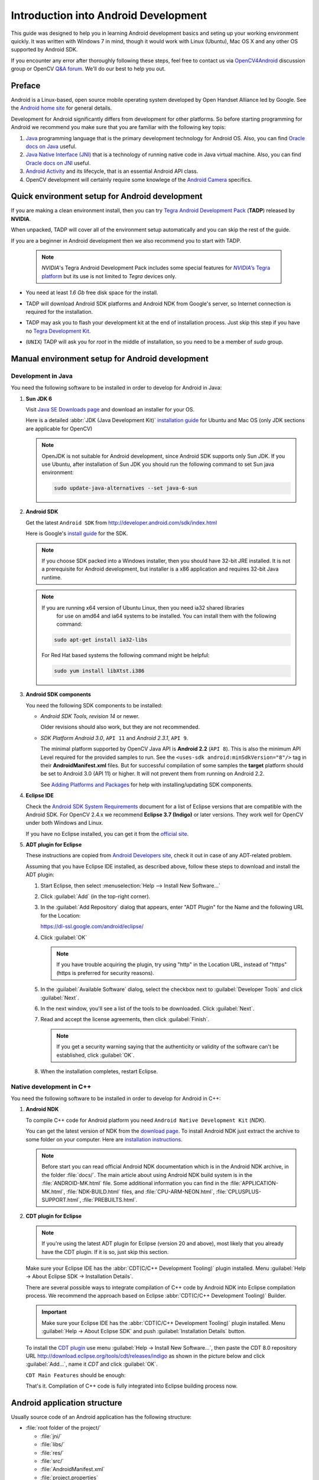 
.. _Android_Dev_Intro:


Introduction into Android Development
*************************************

This guide was designed to help you in learning Android development basics and seting up your
working environment quickly. It was written with Windows 7 in mind, though it would work with Linux
(Ubuntu), Mac OS X and any other OS supported by Android SDK.

If you encounter any error after thoroughly following these steps, feel free to contact us via
`OpenCV4Android <https://groups.google.com/group/android-opencv/>`_ discussion group or
OpenCV `Q&A forum <http://answers.opencv.org>`_. We'll do our best to help you out.

Preface
=======
Android is a Linux-based, open source mobile operating system developed by Open Handset Alliance
led by Google. See the `Android home site <http://www.android.com/about/>`_ for general details.

Development for Android significantly differs from development for other platforms.
So before starting programming for Android we recommend you make sure that you are familiar with the
following key topis:

#. `Java <http://en.wikipedia.org/wiki/Java_(programming_language)>`_ programming language that is
   the primary development technology for Android OS. Also, you can find
   `Oracle docs on Java <http://docs.oracle.com/javase/>`_ useful.
#. `Java Native Interface (JNI) <http://en.wikipedia.org/wiki/Java_Native_Interface>`_ that is a
   technology of running native code in Java virtual machine. Also, you can find
   `Oracle docs on JNI <http://docs.oracle.com/javase/7/docs/technotes/guides/jni/>`_ useful.
#. `Android Activity <http://developer.android.com/training/basics/activity-lifecycle/starting.html>`_
   and its lifecycle, that is an essential Android API class.
#. OpenCV development will certainly require some knowlege of the
   `Android Camera <http://developer.android.com/guide/topics/media/camera.html>`_ specifics.


Quick environment setup for Android development
===============================================

If you are making a clean environment install, then you can try
`Tegra Android Development Pack <http://developer.nvidia.com/mobile/tegra-android-development-pack>`_
(**TADP**) released by **NVIDIA**.

When unpacked, TADP will cover all of the environment setup automatically and you can skip the rest of the guide.

If you are a beginner in Android development then we also recommend you to start with TADP.

  .. note:: *NVIDIA*\ 's Tegra Android Development Pack includes some special features for
            |Nvidia_Tegra_Platform|_ but its use is not limited to *Tegra* devices only.

* You need at least *1.6 Gb* free disk space for the install.

* TADP will download Android SDK platforms and Android NDK from Google's server, so Internet
  connection is required for the installation.

* TADP may ask you to flash your development kit at the end of installation process. Just skip
  this step if you have no |Tegra_Development_Kit|_\ .

* (``UNIX``) TADP will ask you for *root* in the middle of installation, so you need to be a
  member of *sudo* group.

     ..

.. |Nvidia_Tegra_Platform| replace:: *NVIDIA*\ ’s Tegra platform
.. _Nvidia_Tegra_Platform: http://www.nvidia.com/object/tegra-3-processor.html
.. |Tegra_Development_Kit| replace:: Tegra Development Kit
.. _Tegra_Development_Kit: http://developer.nvidia.com/mobile/tegra-hardware-sales-inquiries

.. _Android_Environment_Setup_Lite:


Manual environment setup for Android development
================================================

Development in Java
-------------------

You need the following software to be installed in order to develop for Android in Java:

#. **Sun JDK 6**

   Visit `Java SE Downloads page <http://www.oracle.com/technetwork/java/javase/downloads/>`_
   and download an installer for your OS.

   Here is a detailed :abbr:`JDK (Java Development Kit)`
   `installation guide <http://source.android.com/source/initializing.html#installing-the-jdk>`_
   for Ubuntu and Mac OS (only JDK sections are applicable for OpenCV)

   .. note:: OpenJDK is not suitable for Android development, since Android SDK supports only Sun JDK.
        If you use Ubuntu, after installation of Sun JDK you should run the following command to set
        Sun java environment:

        .. code-block:: bash

           sudo update-java-alternatives --set java-6-sun

   .. TODO: Add a note on Sun/Oracle Java installation on Ubuntu 12.

#. **Android SDK**

   Get the latest ``Android SDK`` from http://developer.android.com/sdk/index.html

   Here is Google's `install guide <http://developer.android.com/sdk/installing.html>`_ for the SDK.

   .. note:: If you choose SDK packed into a Windows installer, then you should have 32-bit JRE
             installed. It is not a prerequisite for Android development, but installer is a x86
             application and requires 32-bit Java runtime.

   .. note:: If you are running x64 version of Ubuntu Linux, then you need ia32 shared libraries
             for use on amd64 and ia64 systems to be installed. You can install them with the
             following command:

      .. code-block:: bash

         sudo apt-get install ia32-libs

      For Red Hat based systems the following command might be helpful:

      .. code-block:: bash

         sudo yum install libXtst.i386

#. **Android SDK components**

   You need the following SDK components to be installed:

   * *Android SDK Tools, revision 14* or newer.

     Older revisions should also work, but they are not recommended.

   * *SDK Platform Android 3.0*, ``API 11`` and *Android 2.3.1*, ``API 9``.

     The minimal platform supported by OpenCV Java API is **Android 2.2** (``API 8``). This is also
     the minimum API Level required for the provided samples to run.
     See the ``<uses-sdk android:minSdkVersion="8"/>`` tag in their **AndroidManifest.xml** files.
     But for successful compilation of some samples the **target** platform should be set to
     Android 3.0 (API 11) or higher. It will not prevent them from running on  Android 2.2.

     .. image:: images/android_sdk_and_avd_manager.png
        :height: 500px
        :alt: Android SDK Manager
        :align: center

     See `Adding Platforms and Packages <http://developer.android.com/sdk/installing/adding-packages.html>`_
     for help with installing/updating SDK components.

#. **Eclipse IDE**

   Check the `Android SDK System Requirements <http://developer.android.com/sdk/requirements.html>`_
   document for a list of Eclipse versions that are compatible with the Android SDK.
   For OpenCV 2.4.x we recommend **Eclipse 3.7 (Indigo)** or later versions. They work well for
   OpenCV under both Windows and Linux.

   If you have no Eclipse installed, you can get it from the `official site <http://www.eclipse.org/downloads/>`_.

#. **ADT plugin for Eclipse**

   These instructions are copied from
   `Android Developers site <http://developer.android.com/sdk/installing/installing-adt.html>`_,
   check it out in case of any ADT-related problem.

   Assuming that you have Eclipse IDE installed, as described above, follow these steps to download
   and install the ADT plugin:

   #. Start Eclipse, then select :menuselection:`Help --> Install New Software...`
   #. Click :guilabel:`Add` (in the top-right corner).
   #. In the :guilabel:`Add Repository` dialog that appears, enter "ADT Plugin" for the Name and the
      following URL for the Location:

      https://dl-ssl.google.com/android/eclipse/

   #. Click :guilabel:`OK`

      .. note:: If you have trouble acquiring the plugin, try using "http" in the Location URL,
                instead of "https" (https is preferred for security reasons).

   #. In the :guilabel:`Available Software` dialog, select the checkbox next to
      :guilabel:`Developer Tools` and click :guilabel:`Next`.
   #. In the next window, you'll see a list of the tools to be downloaded. Click :guilabel:`Next`.

      .. TODO: Here we need user to check the presence of CDT plugin.

   #. Read and accept the license agreements, then click :guilabel:`Finish`.

      .. note:: If you get a security warning saying that the authenticity or validity of the software
                can't be established, click :guilabel:`OK`.

   #. When the installation completes, restart Eclipse.

Native development in C++
-------------------------

You need the following software to be installed in order to develop for Android in C++:

#. **Android NDK**

   To compile C++ code for Android platform you need ``Android Native Development Kit`` (*NDK*).

   You can get the latest version of NDK from the
   `download page <http://developer.android.com/tools/sdk/ndk/index.html>`_.
   To install Android NDK just extract the archive to some folder on your computer. Here are
   `installation instructions <http://developer.android.com/tools/sdk/ndk/index.html#Installing>`_.

   .. note:: Before start you can read official Android NDK documentation which is in the Android
             NDK archive, in the folder :file:`docs/`.
             The main article about using Android NDK build system is in the :file:`ANDROID-MK.html` file.
             Some additional information you can find in the :file:`APPLICATION-MK.html`,
             :file:`NDK-BUILD.html` files, and :file:`CPU-ARM-NEON.html`, :file:`CPLUSPLUS-SUPPORT.html`,
             :file:`PREBUILTS.html`.

#. **CDT plugin for Eclipse**

   .. note:: If you're using the latest ADT plugin for Eclipse (version 20 and above), most likely
             that you already have the CDT plugin. If it is so, just skip this section.

   Make sure your Eclipse IDE has the :abbr:`CDT(C/C++ Development Tooling)` plugin
   installed. Menu :guilabel:`Help -> About Eclipse SDK -> Installation Details`.

   .. image:: images/eclipse_inst_details.png
     :alt: Eclipse About
     :align: center

   There are several possible ways to integrate compilation of C++ code by Android NDK into Eclipse
   compilation process.
   We recommend the approach based on Eclipse :abbr:`CDT(C/C++ Development Tooling)` Builder.

   .. important:: Make sure your Eclipse IDE has the :abbr:`CDT(C/C++ Development Tooling)` plugin
                  installed. Menu :guilabel:`Help -> About Eclipse SDK` and push
                  :guilabel:`Installation Details` button.

   .. image:: images/eclipse_inst_details.png
     :alt: Configure builders
     :align: center

   To install the `CDT plugin <http://eclipse.org/cdt/>`_ use menu
   :guilabel:`Help -> Install New Software...`, then paste the CDT 8.0 repository URL
   http://download.eclipse.org/tools/cdt/releases/indigo as shown in the picture below and click
   :guilabel:`Add...`, name it *CDT* and click :guilabel:`OK`.

   .. image:: images/eclipse_inst_cdt.png
     :alt: Configure builders
     :align: center

   ``CDT Main Features`` should be enough:

   .. image:: images/eclipse_inst_cdt_2.png
     :alt: Configure builders
     :align: center

   That's it. Compilation of C++ code is fully integrated into Eclipse building process now.


Android application structure
=============================

Usually source code of an Android application has the following structure:

+ :file:`root folder of the project/`

  - :file:`jni/`

  - :file:`libs/`

  - :file:`res/`

  - :file:`src/`

  - :file:`AndroidManifest.xml`

  - :file:`project.properties`

  - :file:`... other files ...`

Where:

* the :file:`src` folder contains Java code of the application,

* the :file:`res` folder contains resources of the application (images, xml files describing UI
  layout, etc),

* the :file:`libs` folder will contain native libraries after a successful build,

* and the :file:`jni` folder contains C/C++ application source code and NDK's build scripts
  :file:`Android.mk` and :file:`Application.mk` producing the native libraries,

* :file:`AndroidManifest.xml` file presents essential information about application to the Android
  system (name of the Application, name of main application's package, components of the
  application, required permissions, etc).

  It can be created using Eclipse wizard or :command:`android` tool from Android SDK.

* :file:`project.properties` is a text file containing information about target Android platform
  and other build details. This file is generated by Eclipse or can be created with
  :command:`android` tool included in Android SDK.

.. note:: Both :file:`AndroidManifest.xml` and :file:`project.properties` files are required to
          compile the C++ part of the application, since Android NDK build system relies on them.
          If any of these files does not exist, compile the Java part of the project before the C++ part.


:file:`Android.mk` and :file:`Application.mk` scripts
==================================================================

The script :file:`Android.mk` usually has the following structure:

.. code-block:: make
   :linenos:

   LOCAL_PATH := $(call my-dir)

   include $(CLEAR_VARS)
   LOCAL_MODULE    := <module_name>
   LOCAL_SRC_FILES := <list of .c and .cpp project files>
   <some variable name> := <some variable value>
   ...
   <some variable name> := <some variable value>

   include $(BUILD_SHARED_LIBRARY)

This is the minimal file :file:`Android.mk`, which builds C++ source code of an Android application.
Note that the first two lines and the last line are mandatory for any :file:`Android.mk`.

Usually the file :file:`Application.mk` is optional, but in case of project using OpenCV, when STL
and exceptions are used in C++, it also should be created. Example of the file :file:`Application.mk`:

.. code-block:: make
   :linenos:

   APP_STL := gnustl_static
   APP_CPPFLAGS := -frtti -fexceptions
   APP_ABI := armeabi-v7a


.. _NDK_build_cli:

Building application native part from command line
==================================================

Here is the standard way to compile C++ part of an Android application:

#. Open console and go to the root folder of an Android application

   .. code-block:: bash

        cd <root folder of the project>/

#. Run the following command

   .. code-block:: bash

        <path_where_NDK_is_placed>/ndk-build

   .. note:: On Windows we recommend to use ``ndk-build.cmd`` in standard Windows console (``cmd.exe``)
            rather than the similar ``bash`` script in ``Cygwin`` shell.

   .. image:: images/ndk_build.png
      :alt: NDK build
      :align: center

#.   After executing this command the C++ part of the source code is compiled.

After that the Java part of the application can be (re)compiled (using either *Eclipse* or *Ant* build tool).

.. note:: Some parameters can be set for the :command:`ndk-build`:

    **Example 1**: Verbose compilation

    .. code-block:: bash

        <path_where_NDK_is_placed>/ndk-build V=1

    **Example 2**: Rebuild all

    .. code-block:: bash

        <path_where_NDK_is_placed>/ndk-build -B

.. _CDT_Builder:

Building application native part from *Eclipse* (CDT Builder)
=============================================================

There are several possible ways to integrate compilation of native C++ code by Android NDK into
Eclipse build process. We recommend the approach based on Eclipse
:abbr:`CDT(C/C++ Development Tooling)` Builder.

.. important:: OpenCV for Android package since version 2.4.2 contains sample projects
               pre-configured CDT Builders. For your own projects follow the steps below.

#. Define the ``NDKROOT`` environment variable containing the path to Android NDK in your system
   (e.g. ``"X:\\Apps\\android-ndk-r8"`` or ``"/opt/android-ndk-r8"``).

   **On Windows** an environment variable can be set via
   :guilabel:`My Computer -> Properties -> Advanced -> Environment variables` and restarting Eclipse.
   On Windows 7 it's also possible to use `setx <http://ss64.com/nt/setx.html>`_ command in a console session.

   **On Linux** and **MacOS** an environment variable can be set via appending a
   ``"export VAR_NAME=VAR_VALUE"`` line to the :file:`"~/.bashrc"` file and logging off and then on.

#. Open Eclipse and load the Android app project to configure.

#. Add C/C++ Nature to the project via Eclipse menu :guilabel:`New -> Other -> C/C++ -> Convert to a C/C++ Project`.

   .. image:: images/eclipse_cdt_cfg1.png
      :alt: Configure CDT
      :align: center

   And:

   .. image:: images/eclipse_cdt_cfg2.png
      :alt: Configure CDT
      :align: center

#. Select the project(s) to convert. Specify "Project type" = ``Makefile project``,
   "Toolchains" = ``Other Toolchain``.

     .. image:: images/eclipse_cdt_cfg3.png
        :alt: Configure CDT
        :align: center

#. Open :guilabel:`Project Properties -> C/C++ Build`, uncheck ``Use default build command``,
   replace "Build command" text from ``"make"`` to

   ``"${NDKROOT}/ndk-build.cmd"`` on Windows,

   ``"${NDKROOT}/ndk-build"`` on Linux and MacOS.

   .. image:: images/eclipse_cdt_cfg4.png
      :alt: Configure CDT
      :align: center

#. Go to :guilabel:`Behaviour`  tab and change "Workbench build type" section like shown below:

   .. image:: images/eclipse_cdt_cfg5.png
      :alt: Configure CDT
      :align: center

#. Press :guilabel:`OK`  and make sure the ``ndk-build`` is successfully invoked when building the project.

   .. image:: images/eclipse_cdt_cfg6.png
      :alt: Configure CDT
      :align: center

#. If you open your C++ source file in Eclipse editor, you'll see syntax error notifications.
   They are not real errors, but additional CDT configuring is required.

   .. image:: images/eclipse_cdt_cfg7.png
      :alt: Configure CDT
      :align: center

#. Open :guilabel:`Project Properties -> C/C++ General -> Paths and Symbols` and add the following
   **Include** paths for **C++**:

   ::

        ${NDKROOT}/platforms/android-9/arch-arm/usr/include
        ${NDKROOT}/sources/cxx-stl/gnu-libstdc++/include
        ${NDKROOT}/sources/cxx-stl/gnu-libstdc++/libs/armeabi-v7a/include
        ${ProjDirPath}/../../sdk/native/jni/include

   The last path should be changed to the correct absolute or relative path to OpenCV4Android SDK location.

   This should clear the syntax error notifications in Eclipse C++ editor.

   .. image:: images/eclipse_cdt_cfg8.png
      :alt: Configure CDT
      :align: center

   .. note:: The latest Android NDK **r8b** uses different STL headers path. So if you use this NDK
             release add the following **Include** paths list instead:

   ::

        ${NDKROOT}/platforms/android-9/arch-arm/usr/include
        ${NDKROOT}/sources/cxx-stl/gnu-libstdc++/4.6/include
        ${NDKROOT}/sources/cxx-stl/gnu-libstdc++/4.6/libs/armeabi-v7a/include
        ${ProjDirPath}/../../sdk/native/jni/include


Debugging and Testing
=====================
In this section we will give you some easy-to-follow instructions on how to set up an emulator or
hardware device for testing and debugging an Android project.

AVD
---
AVD (*Android Virtual Device*) is not probably the most convenient way to test an OpenCV-dependent
application, but sure the most uncomplicated one to configure.

#. Assuming you already have *Android SDK* and *Eclipse IDE* installed, in Eclipse go
   :guilabel:`Window -> AVD Manager`.

   .. TODO: how to start AVD Manager without Eclipse...

#. Press the :guilabel:`New` button in :guilabel:`AVD Manager` window.
#. :guilabel:`Create new Android Virtual Device` window will let you select some properties for your
   new device, like target API level, size of SD-card and other.

   .. image:: images/AVD_create.png
      :alt: Configure builders
      :align: center

#. When you click the :guilabel:`Create AVD` button, your new AVD will be availible in :guilabel:`AVD Manager`.
#. Press :guilabel:`Start` to launch the device. Be aware that any AVD (a.k.a. Emulator) is usually
   much slower than a hardware Android device, so it may take up to several minutes to start.
#. Go :guilabel:`Run -> Run/Debug`  in Eclipse IDE to run your application in regular or debugging
   mode. :guilabel:`Device Chooser` will let you choose among the running devices or to start a new one.

Hardware Device
---------------
If you have an Android device, you can use it to test and debug your applications. This way is more
authentic, though a little bit harder to set up. You need to make some actions for Windows and Linux
operating systems to be able to work with Android devices. No extra actions are required for Mac OS.
See detailed information on configuring hardware devices in subsections below.

You may also consult the official
`Android Developers site instructions <http://developer.android.com/tools/device.html>`_
for more information.

Windows host computer
^^^^^^^^^^^^^^^^^^^^^

#. Enable USB debugging on the Android device (via :guilabel:`Settings` menu).
#. Attach the Android device to your PC with a USB cable.
#. Go to :guilabel:`Start Menu` and **right-click** on :guilabel:`Computer`.
   Select :guilabel:`Manage` in the context menu. You may be asked for Administrative permissions.
#. Select :guilabel:`Device Manager` in the left pane and find an unknown device in the list.
   You may try unplugging it and then plugging back in order to check whether it's your exact
   equipment appears in the list.

   .. image:: images/usb_device_connect_01.png
      :alt: Unknown device
      :align: center

#. Try your luck installing `Google USB drivers` without any modifications: **right-click** on the
   unknown device, select :guilabel:`Properties` menu item --> :guilabel:`Details` tab -->
   :guilabel:`Update Driver` button.

   .. image:: images/usb_device_connect_05.png
      :alt: Device properties
      :align: center

#. Select :guilabel:`Browse computer for driver software`.

   .. image:: images/usb_device_connect_06.png
      :alt: Browse for driver
      :align: center

#. Specify the path to :file:`<Android SDK folder>/extras/google/usb_driver/` folder.

   .. image:: images/usb_device_connect_07.png
      :alt: Browse for driver
      :align: center

#. If you get the prompt to install unverified drivers and report about success - you've finished
   with USB driver installation.

   .. image:: images/usb_device_connect_08.png
      :alt: Install prompt
      :align: center

   ` `
    .. FIXME: All such places should be replaced with something else! This is a bad separator.

   .. image:: images/usb_device_connect_09.png
      :alt: Installed OK
      :align: center

#. Otherwise (getting the failure like shown below) follow the next steps.

   .. image:: images/usb_device_connect_12.png
      :alt: No driver
      :align: center

#. Again **right-click** on the unknown device, select :guilabel:`Properties --> Details --> Hardware Ids`
   and copy the line like ``USB\VID_XXXX&PID_XXXX&MI_XX``.

   .. image:: images/usb_device_connect_02.png
      :alt: Device properties details
      :align: center

#. Now open file :file:`<Android SDK folder>/extras/google/usb_driver/android_winusb.inf`. Select
   either ``Google.NTx86`` or ``Google.NTamd64`` section depending on your host system architecture.

   .. image:: images/usb_device_connect_03.png
      :alt: "android_winusb.inf"
      :align: center

#. There should be a record like existing ones for your device and you need to add one manually.

   .. image:: images/usb_device_connect_04.png
      :alt: "android_winusb.inf"
      :align: center

#. Save the :file:`android_winusb.inf` file and try to install the USB driver again.

   .. image:: images/usb_device_connect_05.png
      :alt: Device properties
      :align: center

   ` `

   .. image:: images/usb_device_connect_06.png
      :alt: Browse for driver
      :align: center

   ` `

   .. image:: images/usb_device_connect_07.png
      :alt: Browse for driver
      :align: center

#. This time installation should go successfully.

   .. image:: images/usb_device_connect_08.png
      :alt: Install prompt
      :align: center

   ` `

   .. image:: images/usb_device_connect_09.png
      :alt: Installed OK
      :align: center

#. And an unknown device is now recognized as an Android phone.

   .. image:: images/usb_device_connect_10.png
      :alt: "Known" device
      :align: center

#. Successful device USB connection can be verified in console via ``adb devices`` command.

   .. image:: images/usb_device_connect_11.png
      :alt: "adb devices"
      :align: center

#. Now, in Eclipse go :guilabel:`Run -> Run/Debug` to run your application in regular or debugging
   mode. :guilabel:`Device Chooser` will let you choose among the devices.

Linux host computer
^^^^^^^^^^^^^^^^^^^
By default Linux doesn't recognize Android devices, but it's easy to fix this issue. On Ubuntu Linux
you have to create a new **/etc/udev/rules.d/51-android.rules** configuration file that contains
information about your Android device. You may find some Vendor ID's
`here <http://developer.android.com/tools/device.html#VendorIds>`_ or execute :command:`lsusb`
command to view VendorID of plugged Android device. Here is an example of such file for LG device:

.. code-block:: guess

   SUBSYSTEM=="usb", ATTR{idVendor}=="1004",  MODE="0666", GROUP="plugdev"

Then restart your adb server (even better to restart the system), plug in your Android device and
execute :command:`adb devices` command. You will see the list of attached devices:

.. image:: images/usb_device_connect_ubuntu.png
   :alt: List of attached devices
   :align: center

MacOS host computer
^^^^^^^^^^^^^^^^^^^
No actions are required, just connect your device via USB and run ``adb devices`` to check connection.

What's next
===========

Now, when you have your development environment set up and configured, you may want to proceed to
installing OpenCV4Android SDK. You can learn how to do that in a separate :ref:`O4A_SDK` tutorial.